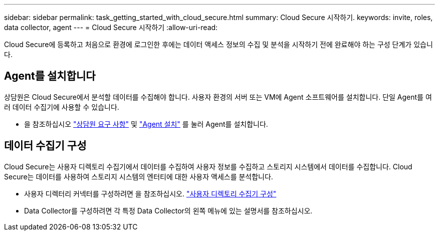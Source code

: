 ---
sidebar: sidebar 
permalink: task_getting_started_with_cloud_secure.html 
summary: Cloud Secure 시작하기. 
keywords: invite, roles, data collector, agent 
---
= Cloud Secure 시작하기
:allow-uri-read: 


Cloud Secure에 등록하고 처음으로 환경에 로그인한 후에는 데이터 액세스 정보의 수집 및 분석을 시작하기 전에 완료해야 하는 구성 단계가 있습니다.



== Agent를 설치합니다

상담원은 Cloud Secure에서 분석할 데이터를 수집해야 합니다. 사용자 환경의 서버 또는 VM에 Agent 소프트웨어를 설치합니다. 단일 Agent를 여러 데이터 수집기에 사용할 수 있습니다.

* 을 참조하십시오 link:concept_cs_agent_requirements.html["상담원 요구 사항"] 및 link:task_cs_add_agent.html["Agent 설치"] 를 눌러 Agent를 설치합니다.




== 데이터 수집기 구성

Cloud Secure는 사용자 디렉토리 수집기에서 데이터를 수집하여 사용자 정보를 수집하고 스토리지 시스템에서 데이터를 수집합니다. Cloud Secure는 데이터를 사용하여 스토리지 시스템의 엔터티에 대한 사용자 액세스를 분석합니다.

* 사용자 디렉터리 커넥터를 구성하려면 을 참조하십시오. link:task_config_user_dir_connect.html["사용자 디렉토리 수집기 구성"]
* Data Collector를 구성하려면 각 특정 Data Collector의 왼쪽 메뉴에 있는 설명서를 참조하십시오.

